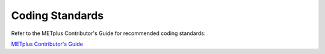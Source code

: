 ****************
Coding Standards
****************

Refer to the METplus Contributor's Guide for recommended coding standards:

`METplus Contributor's Guide <https://metplus.readthedocs.io/en/latest/Contributors_Guide/index.html>`_
